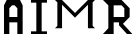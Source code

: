 SplineFontDB: 3.2
FontName: Unrandomised
FullName: Unrandomised
FamilyName: Unrandomised
Weight: Regular
Copyright: CC0, Tazshelby2016
UComments: "2020-3-16: Created with FontForge (http://fontforge.org)"
Version: 001.000
ItalicAngle: 0
UnderlinePosition: -15
UnderlineWidth: 7.5
Ascent: 120
Descent: 30
InvalidEm: 0
LayerCount: 2
Layer: 0 0 "Back" 1
Layer: 1 0 "Fore" 0
XUID: [1021 33 2053473518 26046]
FSType: 0
OS2Version: 0
OS2_WeightWidthSlopeOnly: 0
OS2_UseTypoMetrics: 1
CreationTime: 1584384070
ModificationTime: 1584389818
PfmFamily: 17
TTFWeight: 400
TTFWidth: 5
LineGap: 14
VLineGap: 0
OS2TypoAscent: 0
OS2TypoAOffset: 1
OS2TypoDescent: 0
OS2TypoDOffset: 1
OS2TypoLinegap: 14
OS2WinAscent: 0
OS2WinAOffset: 1
OS2WinDescent: 0
OS2WinDOffset: 1
HheadAscent: 0
HheadAOffset: 1
HheadDescent: 0
HheadDOffset: 1
OS2Vendor: 'PfEd'
MarkAttachClasses: 1
DEI: 91125
Encoding: ISO8859-1
UnicodeInterp: none
NameList: AGL For New Fonts
DisplaySize: -48
AntiAlias: 1
FitToEm: 0
WinInfo: 0 38 12
BeginPrivate: 0
EndPrivate
BeginChars: 256 4

StartChar: A
Encoding: 65 65 0
Width: 100
Flags: HW
LayerCount: 2
Fore
SplineSet
15 0 m 1
 15 100 l 1
 25 120 l 1
 75 120 l 1
 85 100 l 1
 85 0 l 1
 65 0 l 1
 65 40 l 1
 35 40 l 1
 35 0 l 1
 15 0 l 1
35 60 m 1
 65 60 l 1
 65 90 l 1
 55 100 l 1
 45 100 l 1
 35 90 l 1
 35 60 l 1
EndSplineSet
EndChar

StartChar: R
Encoding: 82 82 1
Width: 140
Flags: HW
LayerCount: 2
Fore
SplineSet
15 0 m 1
 35 20 l 1
 35 100 l 1
 15 120 l 1
 85 120 l 1
 115 90 l 1
 115 60 l 1
 90 35 l 1
 125 0 l 1
 105 0 l 1
 75 30 l 1
 75 40 l 1
 55 40 l 1
 55 0 l 1
 15 0 l 1
55 100 m 1
 55 60 l 1
 95 60 l 1
 95 90 l 1
 85 100 l 1
 55 100 l 1
EndSplineSet
EndChar

StartChar: I
Encoding: 73 73 2
Width: 90
Flags: HW
LayerCount: 2
Fore
SplineSet
15 0 m 1
 15 10 l 1
 35 10 l 1
 35 110 l 1
 15 110 l 1
 15 120 l 1
 75 120 l 1
 75 110 l 1
 55 110 l 1
 55 10 l 1
 75 10 l 1
 75 0 l 1
 15 0 l 1
EndSplineSet
EndChar

StartChar: M
Encoding: 77 77 3
Width: 180
Flags: HW
LayerCount: 2
Fore
SplineSet
15 14.1171875 m 1
 23.8232421875 22.94140625 l 1
 23.8232421875 111.176757812 l 1
 15 120 l 1
 41.470703125 120 l 1
 57.6474609375 103.823242188 73.8232421875 87.6474609375 90 71.470703125 c 1
 100.293945312 81.7646484375 110.587890625 92.0595703125 120.8828125 102.352539062 c 0
 126.764648438 108.235351562 132.646484375 114.118164062 138.529296875 120 c 1
 165 120 l 1
 156.176757812 111.176757812 l 1
 156.176757812 22.94140625 l 1
 165 14.1171875 l 1
 138.529296875 14.1171875 l 1
 138.529296875 102.352539062 l 1
 122.352539062 86.17578125 106.176757812 70 90 53.8232421875 c 1
 73.8232421875 70 57.6474609375 86.17578125 41.470703125 102.352539062 c 1
 41.470703125 14.1171875 l 1
 15 14.1171875 l 1
EndSplineSet
EndChar
EndChars
EndSplineFont
